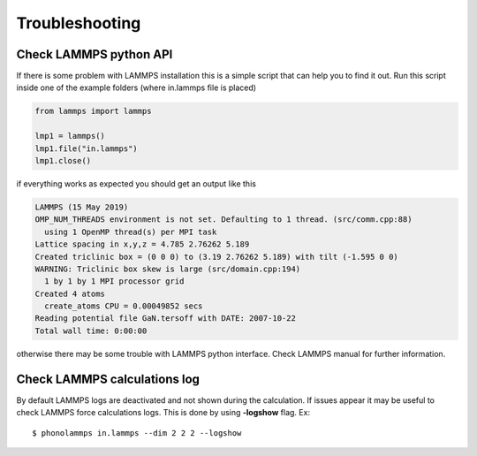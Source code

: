 .. highlight:: rst

Troubleshooting
===============

Check LAMMPS python API
-----------------------
If there is some problem with LAMMPS installation this is a simple script that
can help you to find it out. Run this script inside one of the example folders
(where in.lammps file is placed)

.. code-block:: python

    from lammps import lammps

    lmp1 = lammps()
    lmp1.file("in.lammps")
    lmp1.close()

if everything works as expected you should get an output like this

.. code-block:: python

    LAMMPS (15 May 2019)
    OMP_NUM_THREADS environment is not set. Defaulting to 1 thread. (src/comm.cpp:88)
      using 1 OpenMP thread(s) per MPI task
    Lattice spacing in x,y,z = 4.785 2.76262 5.189
    Created triclinic box = (0 0 0) to (3.19 2.76262 5.189) with tilt (-1.595 0 0)
    WARNING: Triclinic box skew is large (src/domain.cpp:194)
      1 by 1 by 1 MPI processor grid
    Created 4 atoms
      create_atoms CPU = 0.00049852 secs
    Reading potential file GaN.tersoff with DATE: 2007-10-22
    Total wall time: 0:00:00


otherwise there may be some trouble with LAMMPS python interface. Check LAMMPS
manual for further information.


Check LAMMPS calculations log
-----------------------------

By default LAMMPS logs are deactivated and not shown during the calculation. If issues appear it may be
useful to check LAMMPS force calculations logs. This is done by using **-logshow** flag. Ex: ::

    $ phonolammps in.lammps --dim 2 2 2 --logshow

